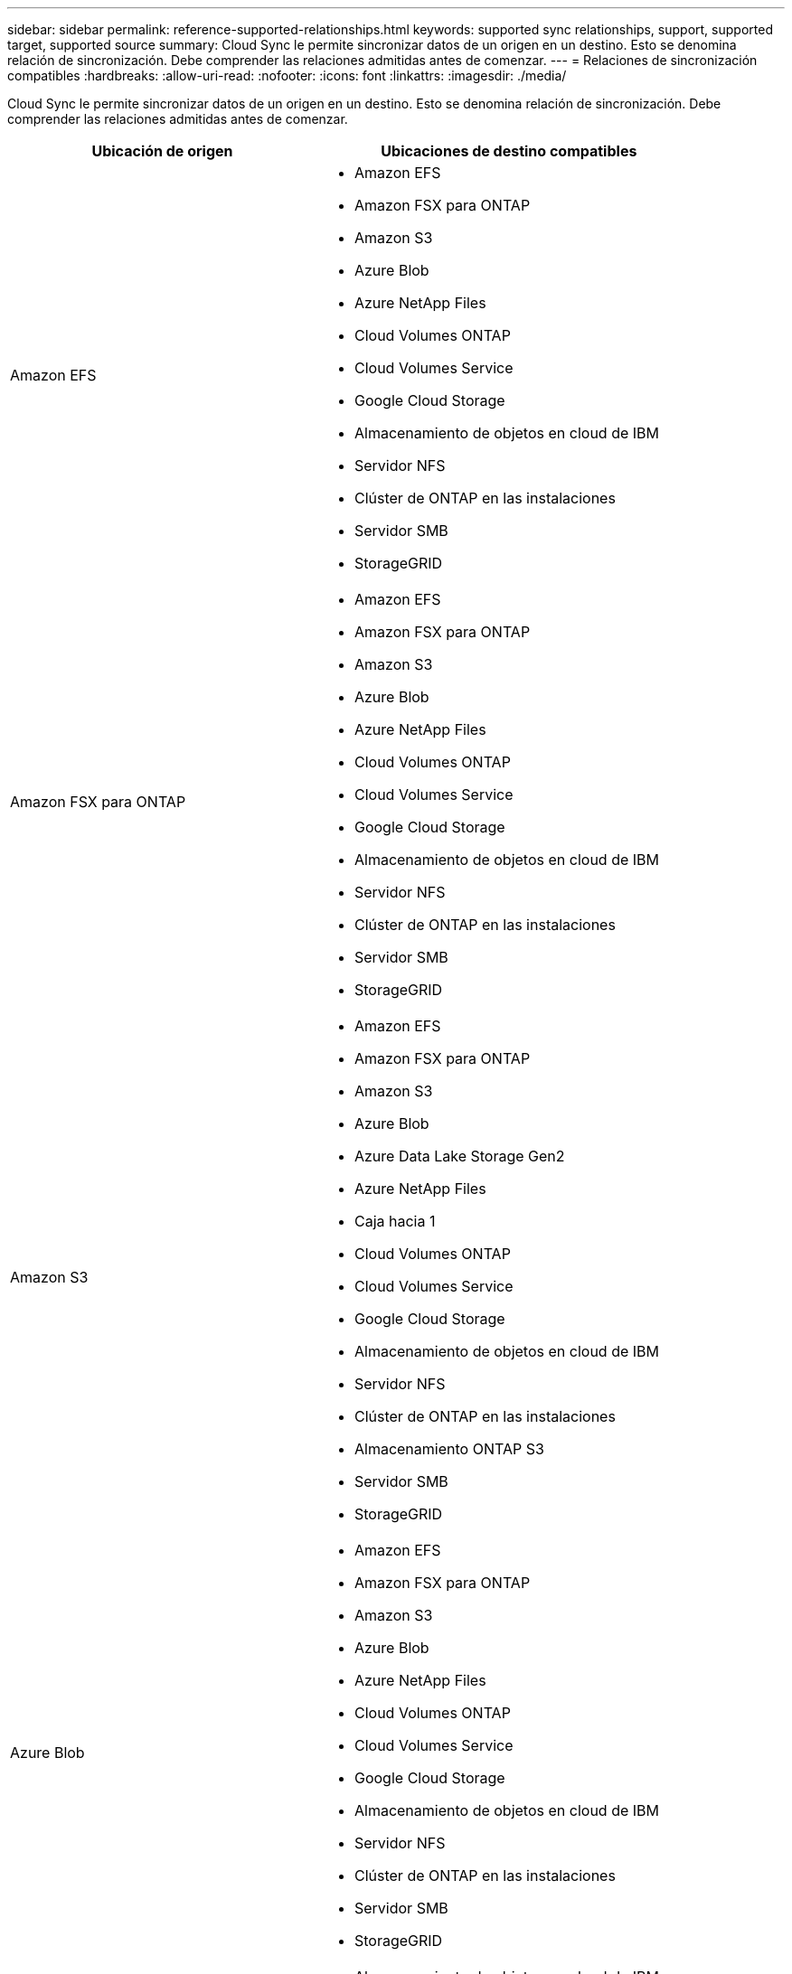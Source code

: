 ---
sidebar: sidebar 
permalink: reference-supported-relationships.html 
keywords: supported sync relationships, support, supported target, supported source 
summary: Cloud Sync le permite sincronizar datos de un origen en un destino. Esto se denomina relación de sincronización. Debe comprender las relaciones admitidas antes de comenzar. 
---
= Relaciones de sincronización compatibles
:hardbreaks:
:allow-uri-read: 
:nofooter: 
:icons: font
:linkattrs: 
:imagesdir: ./media/


[role="lead"]
Cloud Sync le permite sincronizar datos de un origen en un destino. Esto se denomina relación de sincronización. Debe comprender las relaciones admitidas antes de comenzar.

[cols="20,25"]
|===
| Ubicación de origen | Ubicaciones de destino compatibles 


| Amazon EFS  a| 
* Amazon EFS
* Amazon FSX para ONTAP
* Amazon S3
* Azure Blob
* Azure NetApp Files
* Cloud Volumes ONTAP
* Cloud Volumes Service
* Google Cloud Storage
* Almacenamiento de objetos en cloud de IBM
* Servidor NFS
* Clúster de ONTAP en las instalaciones
* Servidor SMB
* StorageGRID




| Amazon FSX para ONTAP  a| 
* Amazon EFS
* Amazon FSX para ONTAP
* Amazon S3
* Azure Blob
* Azure NetApp Files
* Cloud Volumes ONTAP
* Cloud Volumes Service
* Google Cloud Storage
* Almacenamiento de objetos en cloud de IBM
* Servidor NFS
* Clúster de ONTAP en las instalaciones
* Servidor SMB
* StorageGRID




| Amazon S3  a| 
* Amazon EFS
* Amazon FSX para ONTAP
* Amazon S3
* Azure Blob
* Azure Data Lake Storage Gen2
* Azure NetApp Files
* Caja hacia 1
* Cloud Volumes ONTAP
* Cloud Volumes Service
* Google Cloud Storage
* Almacenamiento de objetos en cloud de IBM
* Servidor NFS
* Clúster de ONTAP en las instalaciones
* Almacenamiento ONTAP S3
* Servidor SMB
* StorageGRID




| Azure Blob  a| 
* Amazon EFS
* Amazon FSX para ONTAP
* Amazon S3
* Azure Blob
* Azure NetApp Files
* Cloud Volumes ONTAP
* Cloud Volumes Service
* Google Cloud Storage
* Almacenamiento de objetos en cloud de IBM
* Servidor NFS
* Clúster de ONTAP en las instalaciones
* Servidor SMB
* StorageGRID




| Azure Data Lake Storage Gen2  a| 
* Almacenamiento de objetos en cloud de IBM
* Servidor NFS
* Almacenamiento ONTAP S3
* Servidor SMB
* StorageGRID




| Azure NetApp Files  a| 
* Amazon EFS
* Amazon FSX para ONTAP
* Amazon S3
* Azure Blob
* Azure NetApp Files
* Cloud Volumes ONTAP
* Cloud Volumes Service
* Google Cloud Storage
* Almacenamiento de objetos en cloud de IBM
* Servidor NFS
* Clúster de ONTAP en las instalaciones
* Servidor SMB
* StorageGRID




| Caja hacia 1  a| 
* Amazon FSX para ONTAP
* Amazon S3
* Azure NetApp Files
* Cloud Volumes ONTAP
* Almacenamiento de objetos en cloud de IBM
* Servidor NFS
* Servidor SMB
* StorageGRID




| Cloud Volumes ONTAP  a| 
* Amazon EFS
* Amazon FSX para ONTAP
* Amazon S3
* Azure Blob
* Azure NetApp Files
* Cloud Volumes ONTAP
* Cloud Volumes Service
* Google Cloud Storage
* Almacenamiento de objetos en cloud de IBM
* Servidor NFS
* Clúster de ONTAP en las instalaciones
* Servidor SMB
* StorageGRID




| Cloud Volumes Service  a| 
* Amazon EFS
* Amazon FSX para ONTAP
* Amazon S3
* Azure Blob
* Azure NetApp Files
* Cloud Volumes ONTAP
* Cloud Volumes Service
* Google Cloud Storage
* Almacenamiento de objetos en cloud de IBM
* Servidor NFS
* Clúster de ONTAP en las instalaciones
* Servidor SMB
* StorageGRID




| Google Cloud Storage  a| 
* Amazon EFS
* Amazon FSX para ONTAP
* Amazon S3
* Azure Blob
* Azure NetApp Files
* Cloud Volumes ONTAP
* Cloud Volumes Service
* Google Cloud Storage
* Almacenamiento de objetos en cloud de IBM
* Servidor NFS
* Clúster de ONTAP en las instalaciones
* Almacenamiento ONTAP S3
* Servidor SMB
* StorageGRID




| Unidad de Google  a| 
* Servidor NFS
* Servidor SMB




| Almacenamiento de objetos en cloud de IBM  a| 
* Amazon EFS
* Amazon FSX para ONTAP
* Amazon S3
* Azure Blob
* Azure Data Lake Storage Gen2
* Azure NetApp Files
* Caja hacia 1
* Cloud Volumes ONTAP
* Cloud Volumes Service
* Google Cloud Storage
* Almacenamiento de objetos en cloud de IBM
* Servidor NFS
* Clúster de ONTAP en las instalaciones
* Servidor SMB
* StorageGRID




| Servidor NFS  a| 
* Amazon EFS
* Amazon FSX para ONTAP
* Amazon S3
* Azure Blob
* Azure Data Lake Storage Gen2
* Azure NetApp Files
* Cloud Volumes ONTAP
* Cloud Volumes Service
* Google Cloud Storage
* Unidad de Google
* Almacenamiento de objetos en cloud de IBM
* Servidor NFS
* Clúster de ONTAP en las instalaciones
* Almacenamiento ONTAP S3
* Servidor SMB
* StorageGRID




| Clúster de ONTAP en las instalaciones  a| 
* Amazon EFS
* Amazon FSX para ONTAP
* Amazon S3
* Azure Blob
* Azure NetApp Files
* Cloud Volumes ONTAP
* Cloud Volumes Service
* Google Cloud Storage
* Almacenamiento de objetos en cloud de IBM
* Servidor NFS
* Clúster de ONTAP en las instalaciones
* Servidor SMB
* StorageGRID




| Almacenamiento ONTAP S3  a| 
* Amazon S3
* Azure Data Lake Storage Gen2
* Google Cloud Storage
* Servidor NFS
* Servidor SMB
* StorageGRID
* Almacenamiento ONTAP S3




| SFTP HACIA LA SEGUNDA | S3 


| Servidor SMB  a| 
* Amazon EFS
* Amazon FSX para ONTAP
* Amazon S3
* Azure Blob
* Azure Data Lake Storage Gen2
* Azure NetApp Files
* Cloud Volumes ONTAP
* Cloud Volumes Service
* Google Cloud Storage
* Unidad de Google
* Almacenamiento de objetos en cloud de IBM
* Servidor NFS
* Clúster de ONTAP en las instalaciones
* Almacenamiento ONTAP S3
* Servidor SMB
* StorageGRID




| StorageGRID  a| 
* Amazon EFS
* Amazon FSX para ONTAP
* Amazon S3
* Azure Blob
* Azure Data Lake Storage Gen2
* Azure NetApp Files
* Caja hacia 1
* Cloud Volumes ONTAP
* Cloud Volumes Service
* Google Cloud Storage
* Almacenamiento de objetos en cloud de IBM
* Servidor NFS
* Clúster de ONTAP en las instalaciones
* Almacenamiento ONTAP S3
* Servidor SMB
* StorageGRID


|===
Notas:

. La compatibilidad con cajas está disponible como vista previa.
. Las relaciones de sincronización con este origen/destino se admiten únicamente mediante la API de Cloud Sync.
. Puede elegir un nivel de almacenamiento específico de Azure Blob cuando un contenedor Blob es el destino:
+
** Almacenamiento en caliente
** Almacenamiento en frío


. [[Storage-class]]puede elegir una clase de almacenamiento S3 específica cuando Amazon S3 es el destino:
+
** Estándar (esta es la clase predeterminada)
** Organización en niveles inteligente
** Acceso Estándar-poco frecuente
** Una Zona de acceso poco frecuente
** Glacier Deep Archive
** Recuperación de Glacier flexible
** Recuperación instantánea de Glacier


. Puede elegir una clase de almacenamiento específica cuando un bucket de Google Cloud Storage sea el objetivo:
+
** Estándar
** Nearline
** Coldline
** Archivado



